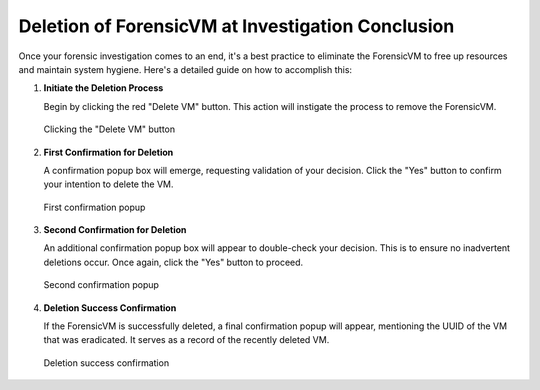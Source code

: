 Deletion of ForensicVM at Investigation Conclusion
===================================================

Once your forensic investigation comes to an end, it's a best practice to eliminate the ForensicVM to free up resources and maintain system hygiene. Here's a detailed guide on how to accomplish this:

1) **Initiate the Deletion Process**

   Begin by clicking the red "Delete VM" button. This action will instigate the process to remove the ForensicVM.

   .. raw:: latex

      \FloatBarrier

   .. figure:: img/delete_vm_0001.jpg
      :alt: Clicking the "Delete VM" button
      :align: center
      :width: 600px

      Clicking the "Delete VM" button

   .. raw:: latex

      \FloatBarrier

2) **First Confirmation for Deletion**

   A confirmation popup box will emerge, requesting validation of your decision. Click the "Yes" button to confirm your intention to delete the VM.

   .. raw:: latex

      \FloatBarrier

   .. figure:: img/delete_vm_0002.jpg
      :alt: First confirmation popup
      :align: center

      First confirmation popup

   .. raw:: latex

      \FloatBarrier

3) **Second Confirmation for Deletion**

   An additional confirmation popup box will appear to double-check your decision. This is to ensure no inadvertent deletions occur. Once again, click the "Yes" button to proceed.

   .. raw:: latex

      \FloatBarrier

   .. figure:: img/delete_vm_0003.jpg
      :alt: Second confirmation popup
      :align: center

      Second confirmation popup

   .. raw:: latex

      \FloatBarrier

4) **Deletion Success Confirmation**

   If the ForensicVM is successfully deleted, a final confirmation popup will appear, mentioning the UUID of the VM that was eradicated. It serves as a record of the recently deleted VM.

   .. raw:: latex

      \FloatBarrier

   .. figure:: img/delete_vm_0004.jpg
      :alt: Deletion success confirmation
      :align: center

      Deletion success confirmation

   .. raw:: latex

      \FloatBarrier
